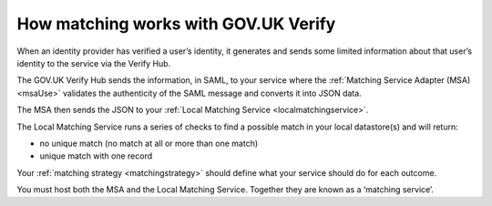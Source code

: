 .. _matchingverify:

How matching works with GOV.UK Verify
=================================================

.. figure:: ../arch/arch_overview.svg
     :alt: Diagram showing GOV.UK Verify architecture. The hub is at the centre. It is connected to the government service, identity providers, and the Matching Service Adapter (MSA). Communication with the hub is via SAML with PKI. The MSA is connected to a local matching service, which is connected to a local matching datastore. Communication between these elements is not via SAML. The text below the image describes all elements in the architecture.

When an identity provider has verified a user’s identity, it generates and sends some limited information about that user’s identity to the service via the Verify Hub.

The GOV.UK Verify Hub sends the information, in SAML, to your service where the :ref:`Matching Service Adapter (MSA) <msaUse>` validates the authenticity of the SAML message and converts it into JSON data.

The MSA then sends the JSON to your :ref:`Local Matching Service <localmatchingservice>`.

The Local Matching Service runs a series of checks to find a possible match in your local datastore(s) and will return:

- no unique match (no match at all or more than one match)
- unique match with one record

Your :ref:`matching strategy <matchingstrategy>` should define what your service should do for each outcome.

You must host both the MSA and the Local Matching Service. Together they are known as a ‘matching service’.
